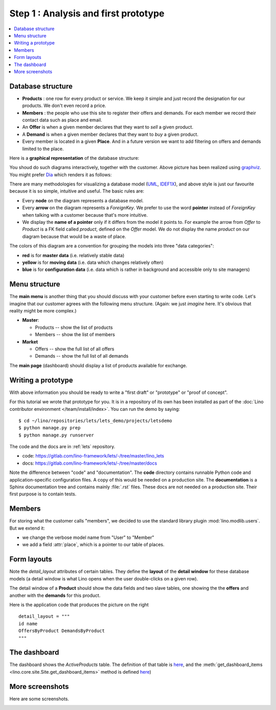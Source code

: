.. _dev.lets.step1:

=====================================
Step 1 : Analysis and first prototype
=====================================

.. contents::
   :local:


Database structure
==================

- **Products** : one row for every product or service. We keep it
  simple and just record the designation for our products. We don't
  even record a price.

- **Members** : the people who use this site to register their offers
  and demands. For each member we record their contact data such as
  place and email.

- An **Offer** is when a given member declares that they want to *sell*
  a given product.

- A **Demand** is when a given member declares that they want to *buy* a
  given product.

- Every member is located in a given **Place**. And in a future
  version we want to add filtering on offers and demands limited to
  the place.

Here is a **graphical representation** of the database structure:

.. graphviz::

   digraph foo  {

       graph [renderer="neato"]

       node [shape=box]
       node [style=filled]
           node [fontname="times bold", fillcolor=red]
              Product Member
           node [fontname="times" fillcolor=gold]  Offer  Demand
           node [fontname="times italic" fillcolor=lightblue]  Place

       Product -> Offer[arrowhead="inv"]
       Product -> Demand[arrowhead="inv"]

       Offer -> Member[taillabel="provider", labelangle="-90", labeldistance="2"];
       Demand -> Member[taillabel="customer", labelangle="90", labeldistance="2"];
       Member ->  Place;

  }

You shoud do such diagrams interactively, together with the customer.
Above picture has been realized using `graphviz
<http://www.sphinx-doc.org/en/stable/ext/graphviz.html>`__.  You might
prefer `Dia <http://dia-installer.de/>`_ which renders it as follows:

.. image:: models.png

There are many methodologies for visualizing a database model (`UML
<https://en.wikipedia.org/wiki/Unified_Modeling_Language>`_, `IDEF1X
<https://en.wikipedia.org/wiki/IDEF1X>`__), and above style is just
our favourite because it is so simple, intuitive and useful.  The
basic rules are:

- Every **node** on the diagram represents a database model.
- Every **arrow** on the diagram represents a `ForeignKey`.  We prefer
  to use the word **pointer** instead of *ForeignKey* when talking with
  a customer because that's more intuitive.

- We display the **name of a pointer** only if it differs from the
  model it points to. For example the arrow from *Offer* to *Product*
  is a FK field called `product`, defined on the *Offer* model. We do
  not display the name `product` on our diagram because that would be
  a waste of place.

The colors of this diagram are a convention for grouping the models
into three "data categories":

- **red** is for **master data** (i.e. relatively stable data)
- **yellow** is for **moving data** (i.e. data which changes
  relatively often)
- **blue** is for **configuration data** (i.e. data which is rather in
  background and accessible only to site managers)

Menu structure
==============

The **main menu** is another thing that you should discuss with your customer
before even starting to write code. Let's imagine that our customer agrees with
the following menu structure. (Again: we just *imagine* here. It's obvious that
reality might be more complex.)

- **Master**:

  - Products -- show the list of products
  - Members -- show the list of members

- **Market**

  - Offers  -- show the full list of all offers
  - Demands  -- show the full list of all demands


The **main page** (dashboard) should display a list of products
available for exchange.


Writing a prototype
===================

With above information you should be ready to write a "first draft" or
"prototype" or "proof of concept".

For this tutorial we wrote that prototype for you. It is in a repository of its
own has been installed as part of the :doc:`Lino contributor environment
</team/install/index>`. You can run the demo by saying::

  $ cd ~/lino/repositories/lets/lets_demo/projects/letsdemo
  $ python manage.py prep
  $ python manage.py runserver

The code and the docs are in :ref:`lets` repository.

- code: https://gitlab.com/lino-framework/lets/-/tree/master/lino_lets
- docs: https://gitlab.com/lino-framework/lets/-/tree/master/docs

Note the difference between "code" and "documentation". The **code** directory
contains runnable Python code and application-specific configuration files. A
copy of this would be needed on a production site.  The **documentation** is a
Sphinx documentation tree and contains mainly :file:`.rst` files. These docs are
not needed on a production site.  Their first purpose is to contain tests.


.. We have a the second variant
  :mod:`lino_book.projects.lets2`
  where the members are "polymorphic": they can be
  either customers or suppliers, or both. This is an example of multi-table
  inheritance and how you can use it with Lino's :class:`Polymorphic
  <lino.mixins.polymorphic.Polymorphic>` mixin.
  TODO: move also lets2 into new repository to make things more easy to copy.

Members
=======

For storing what the customer calls "members", we decided to use the standard
library plugin :mod:`lino.modlib.users`.  But we extend it:

- we change the verbose model name from "User" to "Member"
- we add a field :attr:`place`, which is a pointer to our table of places.

Form layouts
============

Note the `detail_layout` attributes of certain tables.  They define
the **layout** of the **detail window** for these database models (a
detail window is what Lino opens when the user double-clicks on a
given row).


.. image:: t3a-3.jpg
  :align: right
  :scale: 50%

The detail window of a **Product** should show the data fields and
two slave tables, one showing the the **offers** and another with
the **demands** for this product.

Here is the application code that produces the picture on the right ::

    detail_layout = """
    id name
    OffersByProduct DemandsByProduct
    """


The dashboard
=============

.. image:: a.png
    :scale: 40
    :align: right

The dashboard shows the `ActiveProducts` table. The definition of that table is
`here <https://gitlab.com/lino-framework/lets/-/blob/master/lino_lets/lib/market/ui.py#L25>`__,
and the :meth:`get_dashboard_items <lino.core.site.Site.get_dashboard_items>` method is defined
`here <https://gitlab.com/lino-framework/lets/-/blob/master/lino_lets/lib/lets/settings.py#L41>`__)

More screenshots
=================

Here are some screenshots.

.. image:: b.png
    :scale: 70

.. image:: c.png
    :scale: 70

.. image:: d.png
    :scale: 70

.. image:: e.png
    :scale: 70

.. image:: members_insert.png
    :scale: 30
